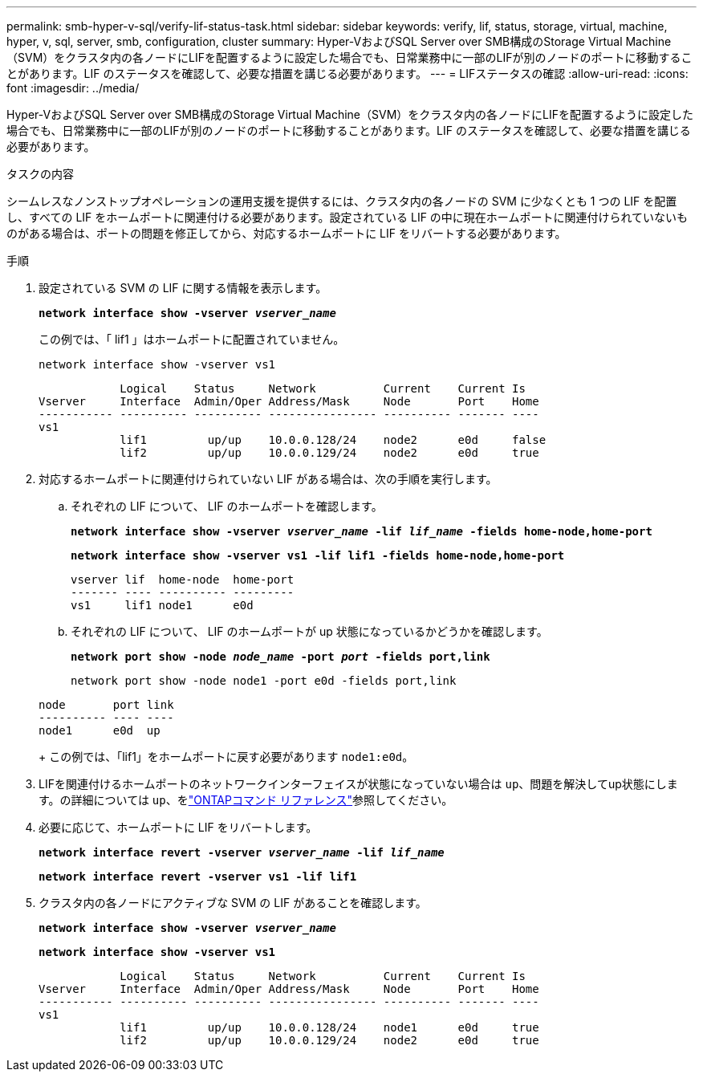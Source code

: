 ---
permalink: smb-hyper-v-sql/verify-lif-status-task.html 
sidebar: sidebar 
keywords: verify, lif, status, storage, virtual, machine, hyper, v, sql, server, smb, configuration, cluster 
summary: Hyper-VおよびSQL Server over SMB構成のStorage Virtual Machine（SVM）をクラスタ内の各ノードにLIFを配置するように設定した場合でも、日常業務中に一部のLIFが別のノードのポートに移動することがあります。LIF のステータスを確認して、必要な措置を講じる必要があります。 
---
= LIFステータスの確認
:allow-uri-read: 
:icons: font
:imagesdir: ../media/


[role="lead"]
Hyper-VおよびSQL Server over SMB構成のStorage Virtual Machine（SVM）をクラスタ内の各ノードにLIFを配置するように設定した場合でも、日常業務中に一部のLIFが別のノードのポートに移動することがあります。LIF のステータスを確認して、必要な措置を講じる必要があります。

.タスクの内容
シームレスなノンストップオペレーションの運用支援を提供するには、クラスタ内の各ノードの SVM に少なくとも 1 つの LIF を配置し、すべての LIF をホームポートに関連付ける必要があります。設定されている LIF の中に現在ホームポートに関連付けられていないものがある場合は、ポートの問題を修正してから、対応するホームポートに LIF をリバートする必要があります。

.手順
. 設定されている SVM の LIF に関する情報を表示します。
+
`*network interface show -vserver _vserver_name_*`

+
この例では、「 lif1 」はホームポートに配置されていません。

+
`network interface show -vserver vs1`

+
[listing]
----

            Logical    Status     Network          Current    Current Is
Vserver     Interface  Admin/Oper Address/Mask     Node       Port    Home
----------- ---------- ---------- ---------------- ---------- ------- ----
vs1
            lif1         up/up    10.0.0.128/24    node2      e0d     false
            lif2         up/up    10.0.0.129/24    node2      e0d     true
----
. 対応するホームポートに関連付けられていない LIF がある場合は、次の手順を実行します。
+
.. それぞれの LIF について、 LIF のホームポートを確認します。
+
`*network interface show -vserver _vserver_name_ -lif _lif_name_ -fields home-node,home-port*`

+
`*network interface show -vserver vs1 -lif lif1 -fields home-node,home-port*`

+
[listing]
----

vserver lif  home-node  home-port
------- ---- ---------- ---------
vs1     lif1 node1      e0d
----
.. それぞれの LIF について、 LIF のホームポートが up 状態になっているかどうかを確認します。
+
`*network port show -node _node_name_ -port _port_ -fields port,link*`

+
`network port show -node node1 -port e0d -fields port,link`

+
[listing]
----

node       port link
---------- ---- ----
node1      e0d  up
----
+
この例では、「lif1」をホームポートに戻す必要があります `node1:e0d`。



. LIFを関連付けるホームポートのネットワークインターフェイスが状態になっていない場合は `up`、問題を解決してup状態にします。の詳細については `up`、をlink:https://docs.netapp.com/us-en/ontap-cli/up.html["ONTAPコマンド リファレンス"^]参照してください。
. 必要に応じて、ホームポートに LIF をリバートします。
+
`*network interface revert -vserver _vserver_name_ -lif _lif_name_*`

+
`*network interface revert -vserver vs1 -lif lif1*`

. クラスタ内の各ノードにアクティブな SVM の LIF があることを確認します。
+
`*network interface show -vserver _vserver_name_*`

+
`*network interface show -vserver vs1*`

+
[listing]
----

            Logical    Status     Network          Current    Current Is
Vserver     Interface  Admin/Oper Address/Mask     Node       Port    Home
----------- ---------- ---------- ---------------- ---------- ------- ----
vs1
            lif1         up/up    10.0.0.128/24    node1      e0d     true
            lif2         up/up    10.0.0.129/24    node2      e0d     true
----

